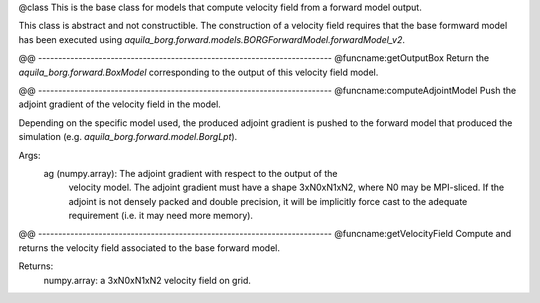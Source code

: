 @class
This is the base class for models that compute velocity field from a forward
model output.

This class is abstract and not constructible. The construction of a velocity field
requires that the base formward model has been executed using
`aquila_borg.forward.models.BORGForwardModel.forwardModel_v2`.

@@ -------------------------------------------------------------------------
@funcname:getOutputBox
Return the `aquila_borg.forward.BoxModel` corresponding to the output of this velocity
field model.

@@ -------------------------------------------------------------------------
@funcname:computeAdjointModel
Push the adjoint gradient of the velocity field in the model.

Depending on the specific model used, the produced adjoint gradient is pushed to
the forward model that produced the simulation (e.g.
`aquila_borg.forward.model.BorgLpt`).

Args:
    ag (numpy.array): The adjoint gradient with respect to the output of the
          velocity model. The adjoint gradient must have a shape 3xN0xN1xN2, where N0
          may be MPI-sliced. If the adjoint is not densely packed and double
          precision, it will be implicitly force cast to the adequate requirement
          (i.e. it may need more memory).

@@ -------------------------------------------------------------------------
@funcname:getVelocityField
Compute and returns the velocity field associated to the base forward model.

Returns:
    numpy.array: a 3xN0xN1xN2 velocity field on grid.
